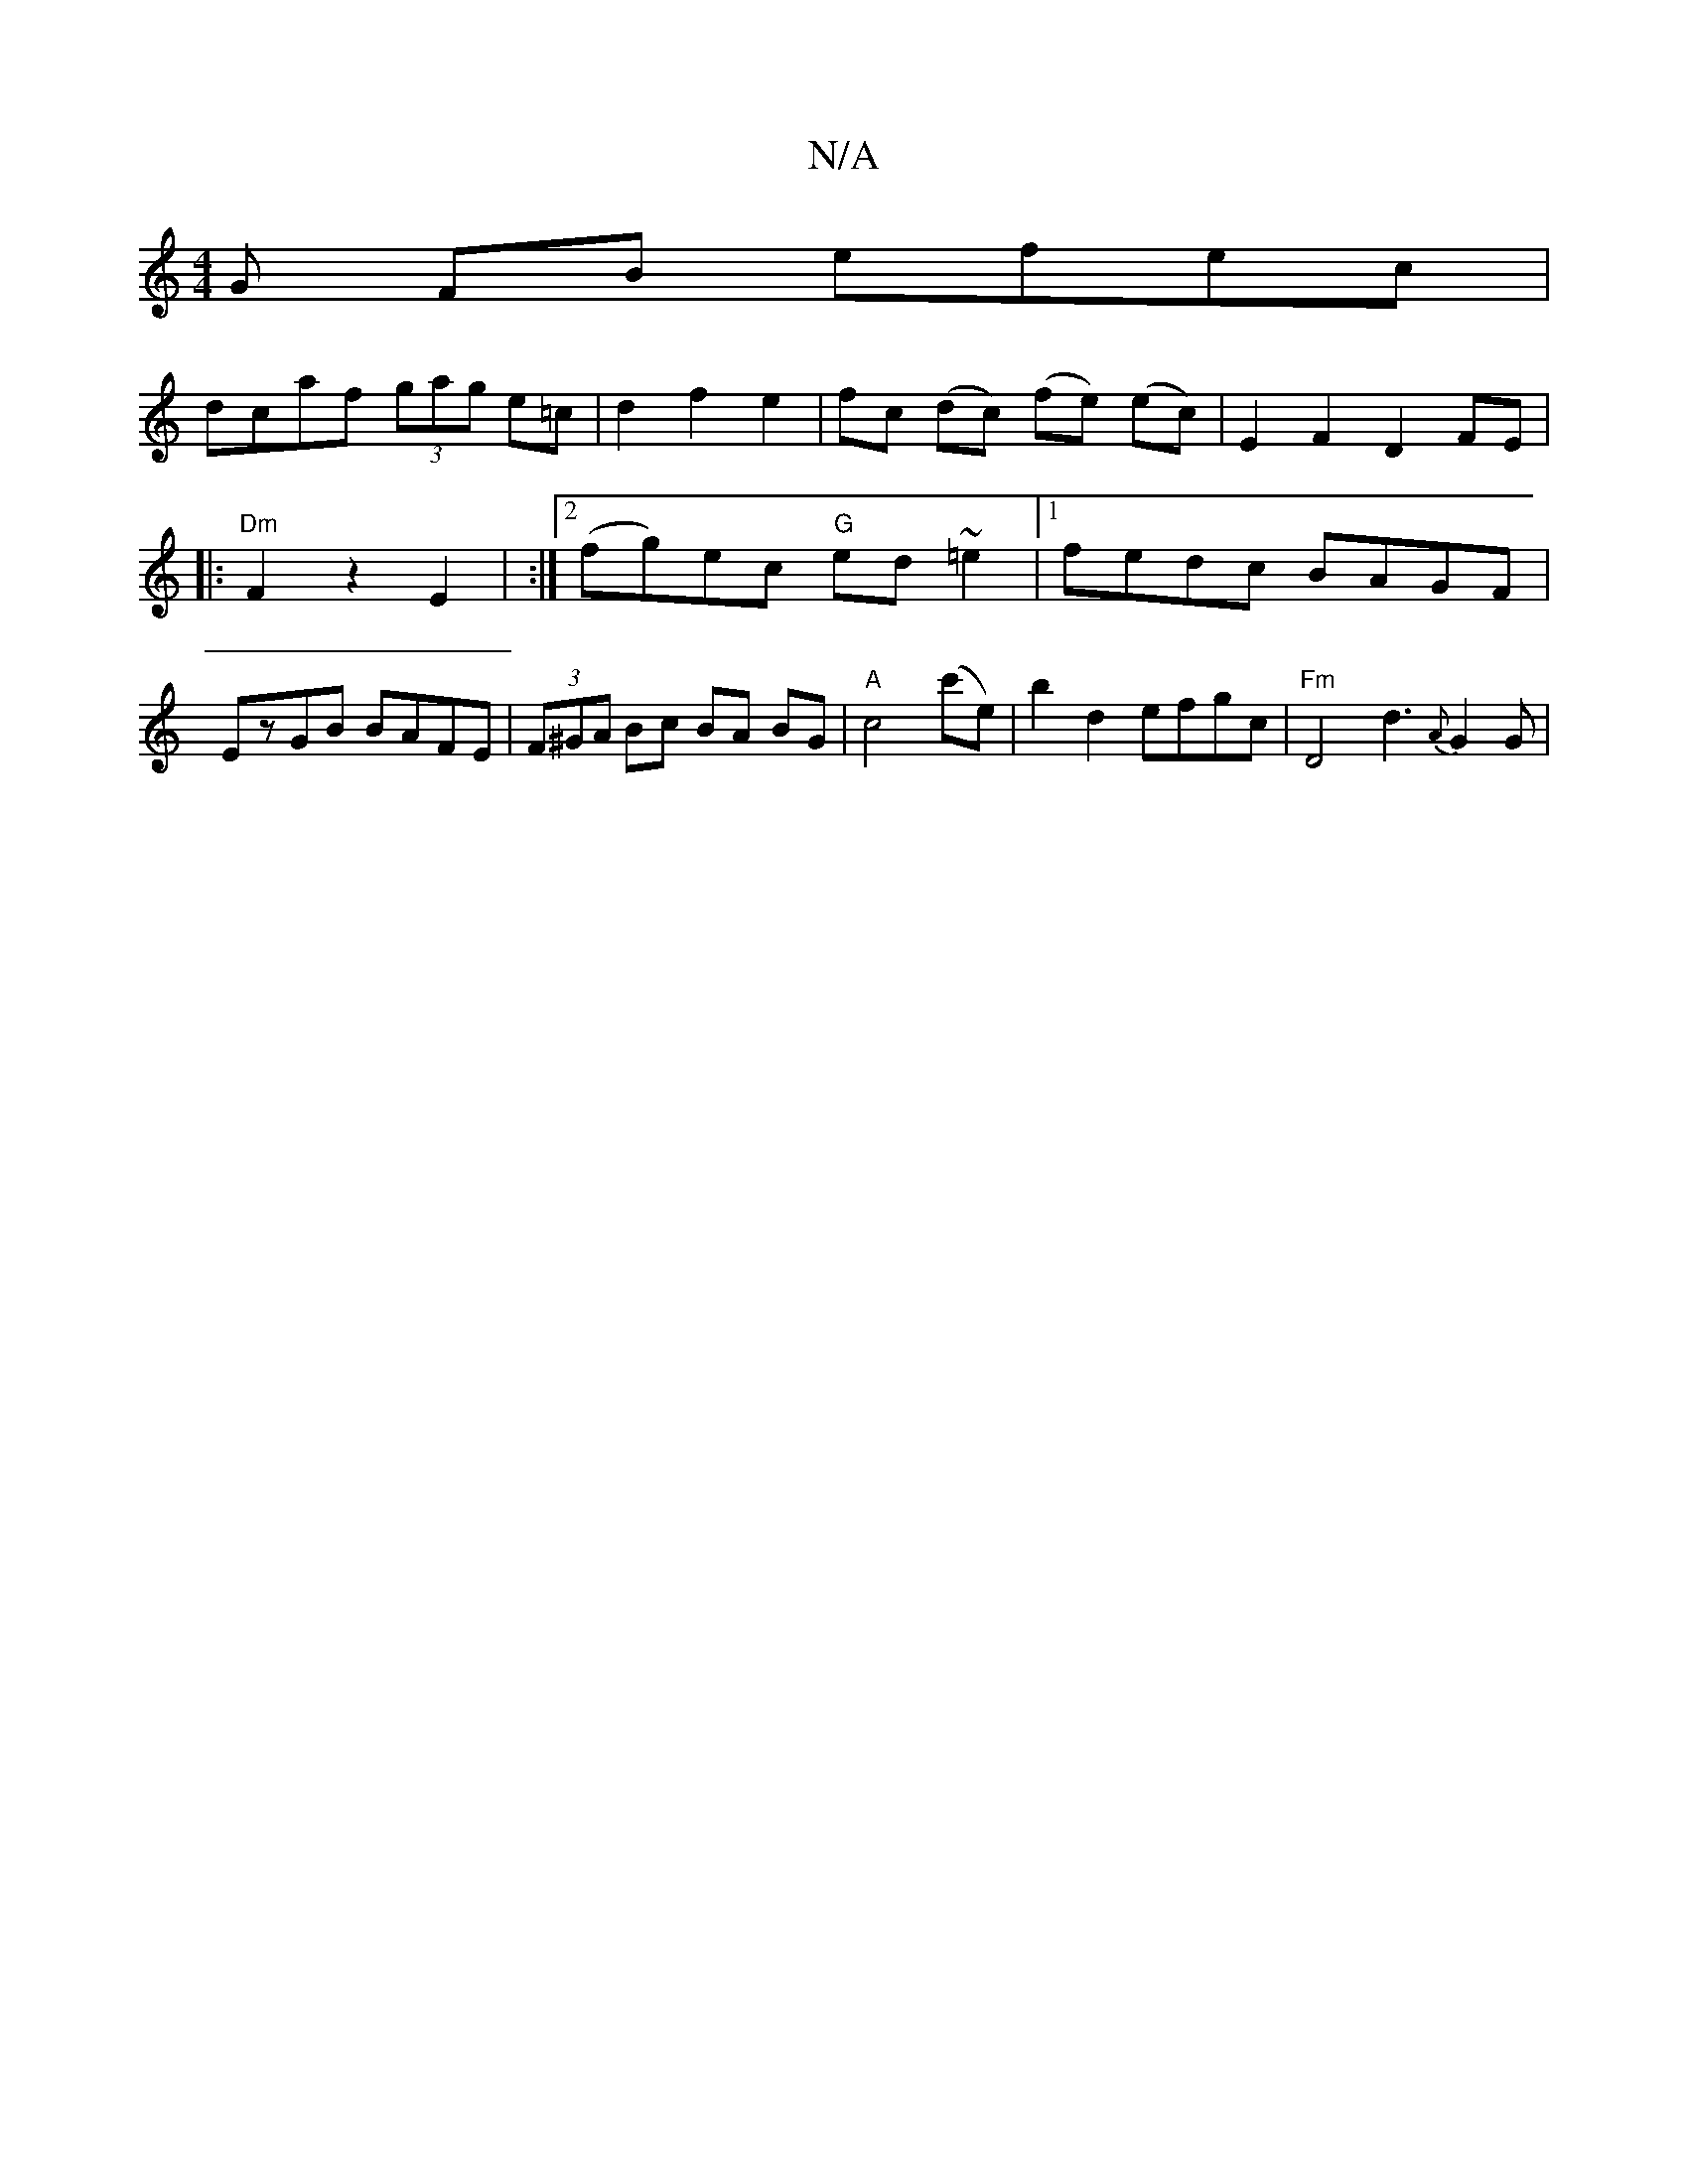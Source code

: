 X:1
T:N/A
M:4/4
R:N/A
K:Cmajor
G FB efec|
dcaf (3gag e=c | d2 f2 e2|fc (dc) (fe) (ec) | E2 F2 D2 FE |
|:"Dm"F2 z2 E2 | :|2 (fg)ec "G"ed ~=e2 |[1fedc BAGF | EzGB BAFE | (3F^GA Bc BA BG|"A"c4 (c'e)|b2 d2 efgc|"Fm" D4 d3 {A}G2G2/2|"Gm
